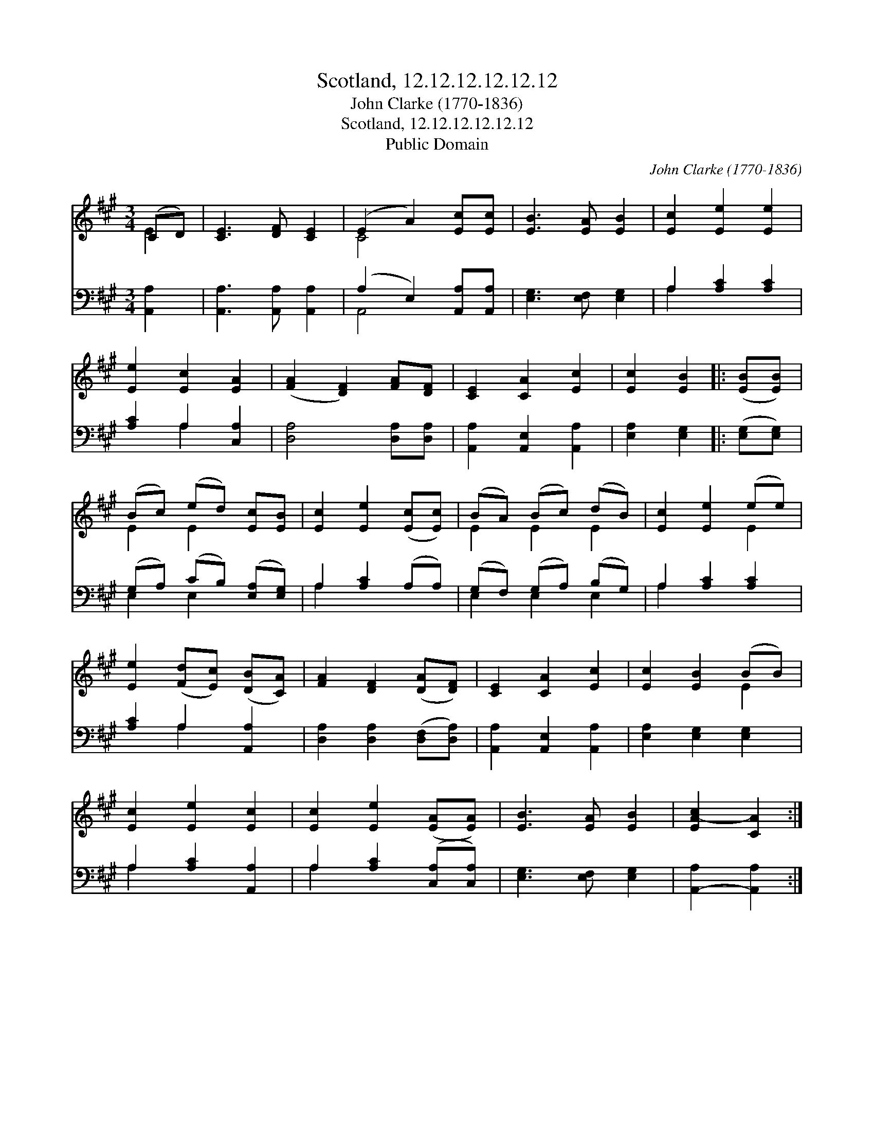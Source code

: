 X:1
T:Scotland, 12.12.12.12.12.12
T:John Clarke (1770-1836)
T:Scotland, 12.12.12.12.12.12
T:Public Domain
C:John Clarke (1770-1836)
Z:Public Domain
%%score ( 1 2 ) ( 3 4 )
L:1/8
M:3/4
K:A
V:1 treble 
V:2 treble 
V:3 bass 
V:4 bass 
V:1
 (CD) | [CE]3 [DF] [CE]2 | (E2 A2) [Ec][Ec] | [EB]3 [EA] [EB]2 | [Ec]2 [Ee]2 [Ee]2 | %5
 [Ee]2 [Ec]2 [EA]2 | ([FA]2 [DF]2) [FA][DF] | [CE]2 [CA]2 [Ec]2 | [Ec]2 [EB]2 |: ([EB][EB]) | %10
 (Bc) (ed) [Ec][EB] | [Ec]2 [Ee]2 ([Ec][Ec]) | (BA) (Bc) (dB) | [Ec]2 [Ee]2 (ee) | %14
 [Ee]2 ([Fd][Ec]) ([DB][CA]) | [FA]2 [DF]2 ([DA][DF]) | [CE]2 [CA]2 [Ec]2 | [Ec]2 [EB]2 (BB) | %18
 [Ec]2 [Ee]2 [Ec]2 | [Ec]2 [Ee]2 ([EA][EA]) | [EB]3 [EA] [EB]2 | [EA-c]2 [CA]2 :| %22
V:2
 E2 | x6 | C4 x2 | x6 | x6 | x6 | x6 | x6 | x4 |: x2 | E2 E2 x2 | x6 | E2 E2 E2 | x4 E2 | x6 | x6 | %16
 x6 | x4 E2 | x6 | x6 | x6 | x4 :| %22
V:3
 [A,,A,]2 | [A,,A,]3 [A,,A,] [A,,A,]2 | (A,2 E,2) [A,,A,][A,,A,] | [E,G,]3 [E,F,] [E,G,]2 | %4
 A,2 [A,C]2 [A,C]2 | [A,C]2 A,2 [C,A,]2 | [D,A,]4 [D,A,][D,A,] | [A,,A,]2 [A,,E,]2 [A,,A,]2 | %8
 [E,A,]2 [E,G,]2 |: ([E,G,][E,G,]) | (G,A,) (CB,) ([E,A,][E,G,]) | A,2 [A,C]2 (A,A,) | %12
 (G,F,) (G,A,) (B,G,) | A,2 [A,C]2 [A,C]2 | [A,C]2 A,2 [A,,A,]2 | [D,A,]2 [D,A,]2 ([D,F,][D,A,]) | %16
 [A,,A,]2 [A,,E,]2 [A,,A,]2 | [E,A,]2 [E,G,]2 [E,G,]2 | A,2 [A,C]2 [A,,A,]2 | %19
 A,2 [A,C]2 ([C,A,][C,A,]) | [E,G,]3 [E,F,] [E,G,]2 | [A,,-A,]2 [A,,A,]2 :| %22
V:4
 x2 | x6 | A,,4 x2 | x6 | A,2 x4 | x2 A,2 x2 | x6 | x6 | x4 |: x2 | E,2 E,2 x2 | A,2 x4 | %12
 E,2 E,2 E,2 | A,2 x4 | x2 A,2 x2 | x6 | x6 | x6 | A,2 x4 | A,2 x4 | x6 | x4 :| %22

